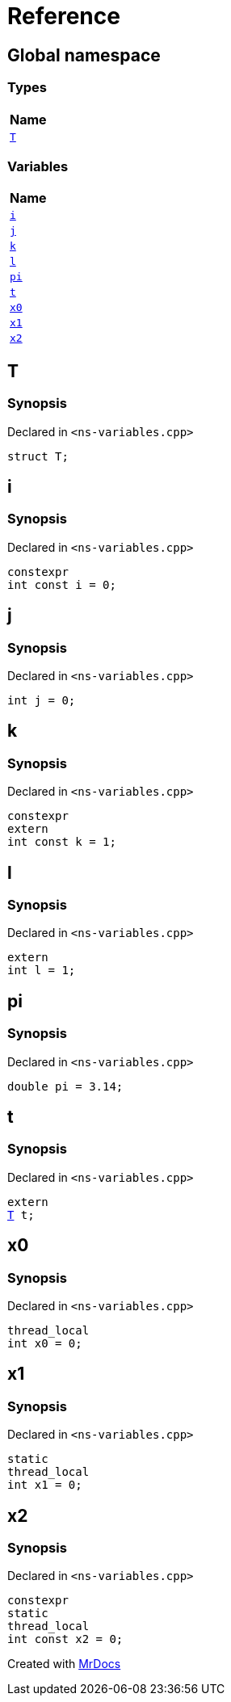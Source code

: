 = Reference
:mrdocs:

[#index]
== Global namespace


=== Types

[cols=1]
|===
| Name 

| <<T,`T`>> 
|===
=== Variables

[cols=1]
|===
| Name 

| <<i,`i`>> 
| <<j,`j`>> 
| <<k,`k`>> 
| <<l,`l`>> 
| <<pi,`pi`>> 
| <<t,`t`>> 
| <<x0,`x0`>> 
| <<x1,`x1`>> 
| <<x2,`x2`>> 
|===

[#T]
== T


=== Synopsis


Declared in `&lt;ns&hyphen;variables&period;cpp&gt;`

[source,cpp,subs="verbatim,replacements,macros,-callouts"]
----
struct T;
----




[#i]
== i


=== Synopsis


Declared in `&lt;ns&hyphen;variables&period;cpp&gt;`

[source,cpp,subs="verbatim,replacements,macros,-callouts"]
----
constexpr
int const i = 0;
----

[#j]
== j


=== Synopsis


Declared in `&lt;ns&hyphen;variables&period;cpp&gt;`

[source,cpp,subs="verbatim,replacements,macros,-callouts"]
----
int j = 0;
----

[#k]
== k


=== Synopsis


Declared in `&lt;ns&hyphen;variables&period;cpp&gt;`

[source,cpp,subs="verbatim,replacements,macros,-callouts"]
----
constexpr
extern
int const k = 1;
----

[#l]
== l


=== Synopsis


Declared in `&lt;ns&hyphen;variables&period;cpp&gt;`

[source,cpp,subs="verbatim,replacements,macros,-callouts"]
----
extern
int l = 1;
----

[#pi]
== pi


=== Synopsis


Declared in `&lt;ns&hyphen;variables&period;cpp&gt;`

[source,cpp,subs="verbatim,replacements,macros,-callouts"]
----
double pi = 3&period;14;
----

[#t]
== t


=== Synopsis


Declared in `&lt;ns&hyphen;variables&period;cpp&gt;`

[source,cpp,subs="verbatim,replacements,macros,-callouts"]
----
extern
<<T,T>> t;
----

[#x0]
== x0


=== Synopsis


Declared in `&lt;ns&hyphen;variables&period;cpp&gt;`

[source,cpp,subs="verbatim,replacements,macros,-callouts"]
----
thread_local
int x0 = 0;
----

[#x1]
== x1


=== Synopsis


Declared in `&lt;ns&hyphen;variables&period;cpp&gt;`

[source,cpp,subs="verbatim,replacements,macros,-callouts"]
----
static
thread_local
int x1 = 0;
----

[#x2]
== x2


=== Synopsis


Declared in `&lt;ns&hyphen;variables&period;cpp&gt;`

[source,cpp,subs="verbatim,replacements,macros,-callouts"]
----
constexpr
static
thread_local
int const x2 = 0;
----



[.small]#Created with https://www.mrdocs.com[MrDocs]#
